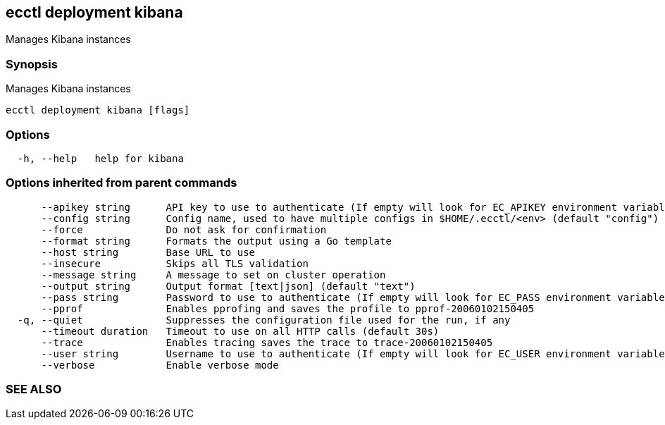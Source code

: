 == ecctl deployment kibana

Manages Kibana instances

[float]
=== Synopsis

Manages Kibana instances

----
ecctl deployment kibana [flags]
----

[float]
=== Options

----
  -h, --help   help for kibana
----

[float]
=== Options inherited from parent commands

----
      --apikey string      API key to use to authenticate (If empty will look for EC_APIKEY environment variable)
      --config string      Config name, used to have multiple configs in $HOME/.ecctl/<env> (default "config")
      --force              Do not ask for confirmation
      --format string      Formats the output using a Go template
      --host string        Base URL to use
      --insecure           Skips all TLS validation
      --message string     A message to set on cluster operation
      --output string      Output format [text|json] (default "text")
      --pass string        Password to use to authenticate (If empty will look for EC_PASS environment variable)
      --pprof              Enables pprofing and saves the profile to pprof-20060102150405
  -q, --quiet              Suppresses the configuration file used for the run, if any
      --timeout duration   Timeout to use on all HTTP calls (default 30s)
      --trace              Enables tracing saves the trace to trace-20060102150405
      --user string        Username to use to authenticate (If empty will look for EC_USER environment variable)
      --verbose            Enable verbose mode
----

[float]
=== SEE ALSO

// * xref:ecctl_deployment.adoc[ecctl deployment]	 - Manages deployments
// * xref:ecctl_deployment_kibana_create.adoc[ecctl deployment kibana create]	 - Creates a Kibana instance
// * xref:ecctl_deployment_kibana_delete.adoc[ecctl deployment kibana delete]	 - Deletes a Kibana instance
// * xref:ecctl_deployment_kibana_enable.adoc[ecctl deployment kibana enable]	 - Enables a kibana instance in the selected deployment
// * xref:ecctl_deployment_kibana_list.adoc[ecctl deployment kibana list]	 - Returns the list of kibana instances
// * xref:ecctl_deployment_kibana_plan.adoc[ecctl deployment kibana plan]	 - Manages Kibana plans
// * xref:ecctl_deployment_kibana_reallocate.adoc[ecctl deployment kibana reallocate]	 - Reallocates Kibana instances
// * xref:ecctl_deployment_kibana_restart.adoc[ecctl deployment kibana restart]	 - Restarts a Kibana instance
// * xref:ecctl_deployment_kibana_resync.adoc[ecctl deployment kibana resync]	 - Resynchronizes the search index and cache for the selected Kibana instance
// * xref:ecctl_deployment_kibana_show.adoc[ecctl deployment kibana show]	 - Returns the cluster information
// * xref:ecctl_deployment_kibana_start.adoc[ecctl deployment kibana start]	 - Starts a Kibana instance
// * xref:ecctl_deployment_kibana_stop.adoc[ecctl deployment kibana stop]	 - Downscales a Kibana instance
// * xref:ecctl_deployment_kibana_upgrade.adoc[ecctl deployment kibana upgrade]	 - Upgrades the Kibana instance to the same version as the Elasticsearch one
